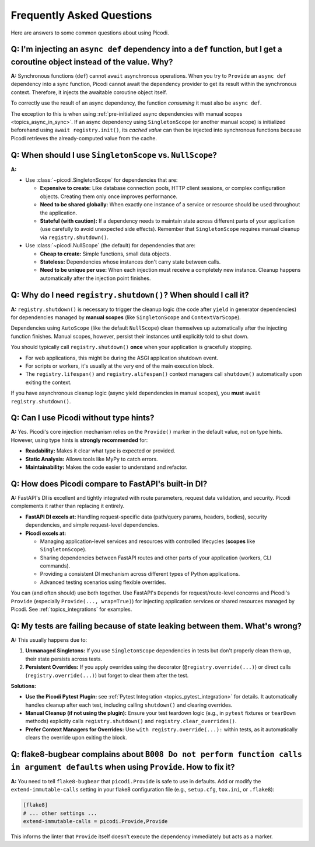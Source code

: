 .. _faq:

##########################
Frequently Asked Questions
##########################

Here are answers to some common questions about using Picodi.

*****************************************************************************************************************************
Q: I'm injecting an ``async def`` dependency into a ``def`` function, but I get a coroutine object instead of the value. Why?
*****************************************************************************************************************************

**A:** Synchronous functions (``def``) cannot ``await`` asynchronous operations. When you try to ``Provide`` an
``async def`` dependency into a sync function, Picodi cannot await the dependency provider to get its result within the synchronous context.
Therefore, it injects the awaitable coroutine object itself.

To correctly use the result of an async dependency, the function *consuming* it must also be ``async def``.

The exception to this is when using :ref:`pre-initialized async dependencies with manual scopes <topics_async_in_sync>`.
If an async dependency using ``SingletonScope`` (or another manual scope) is initialized beforehand using ``await registry.init()``,
its *cached value* can then be injected into synchronous functions because Picodi retrieves the already-computed value from the cache.

***********************************************************
Q: When should I use ``SingletonScope`` vs. ``NullScope``?
***********************************************************

**A:**

*   Use :class:`~picodi.SingletonScope` for dependencies that are:

    *   **Expensive to create:** Like database connection pools, HTTP client sessions, or complex configuration objects.
        Creating them only once improves performance.
    *   **Need to be shared globally:** When exactly one instance of a service or resource should be used throughout the application.
    *   **Stateful (with caution):** If a dependency needs to maintain state across different parts of your application
        (use carefully to avoid unexpected side effects). Remember that ``SingletonScope`` requires manual cleanup via ``registry.shutdown()``.

*   Use :class:`~picodi.NullScope` (the default) for dependencies that are:

    *   **Cheap to create:** Simple functions, small data objects.
    *   **Stateless:** Dependencies whose instances don't carry state between calls.
    *   **Need to be unique per use:** When each injection must receive a completely new instance.
        Cleanup happens automatically after the injection point finishes.

****************************************************************
Q: Why do I need ``registry.shutdown()``? When should I call it?
****************************************************************

**A:** ``registry.shutdown()`` is necessary to trigger the cleanup logic (the code after ``yield`` in generator dependencies)
for dependencies managed by **manual scopes** (like ``SingletonScope`` and ``ContextVarScope``).

Dependencies using ``AutoScope`` (like the default ``NullScope``) clean themselves up automatically after the
injecting function finishes. Manual scopes, however, persist their instances until explicitly told to shut down.

You should typically call ``registry.shutdown()`` **once** when your application is gracefully stopping.

*   For web applications, this might be during the ASGI application shutdown event.
*   For scripts or workers, it's usually at the very end of the main execution block.
*   The ``registry.lifespan()`` and ``registry.alifespan()`` context managers call ``shutdown()`` automatically upon exiting the context.

If you have asynchronous cleanup logic (async yield dependencies in manual scopes), you **must** ``await registry.shutdown()``.

***************************************
Q: Can I use Picodi without type hints?
***************************************

**A:** Yes. Picodi's core injection mechanism relies on the ``Provide()`` marker in the default value,
not on type hints. However, using type hints is **strongly recommended** for:

*   **Readability:** Makes it clear what type is expected or provided.
*   **Static Analysis:** Allows tools like MyPy to catch errors.
*   **Maintainability:** Makes the code easier to understand and refactor.

****************************************************
Q: How does Picodi compare to FastAPI's built-in DI?
****************************************************

**A:** FastAPI's DI is excellent and tightly integrated with route parameters, request data validation, and security.
Picodi complements it rather than replacing it entirely.

*   **FastAPI DI excels at:** Handling request-specific data (path/query params, headers, bodies), security dependencies,
    and simple request-level dependencies.
*   **Picodi excels at:**

    *   Managing application-level services and resources with controlled lifecycles (**scopes** like ``SingletonScope``).
    *   Sharing dependencies between FastAPI routes and other parts of your application (workers, CLI commands).
    *   Providing a consistent DI mechanism across different types of Python applications.
    *   Advanced testing scenarios using flexible overrides.

You can (and often should) use both together. Use FastAPI's ``Depends`` for request/route-level concerns and Picodi's ``Provide``
(especially ``Provide(..., wrap=True)``) for injecting application services or shared resources managed by Picodi.
See :ref:`topics_integrations` for examples.

*******************************************************************************
Q: My tests are failing because of state leaking between them. What's wrong?
*******************************************************************************

**A:** This usually happens due to:

1.  **Unmanaged Singletons:** If you use ``SingletonScope`` dependencies in tests but don't properly clean them up,
    their state persists across tests.
2.  **Persistent Overrides:** If you apply overrides using the decorator (``@registry.override(...)``) or direct calls
    (``registry.override(...)``) but forget to clear them after the test.

**Solutions:**

*   **Use the Picodi Pytest Plugin:** see :ref:`Pytest Integration <topics_pytest_integration>` for details.
    It automatically handles cleanup after each test, including calling ``shutdown()`` and clearing overrides.
*   **Manual Cleanup (if not using the plugin):** Ensure your test teardown logic (e.g., in ``pytest`` fixtures or ``tearDown`` methods)
    explicitly calls ``registry.shutdown()`` and ``registry.clear_overrides()``.
*   **Prefer Context Managers for Overrides:** Use ``with registry.override(...):`` within tests,
    as it automatically clears the override upon exiting the block.

************************************************************************************************************************************
Q: flake8-bugbear complains about ``B008 Do not perform function calls in argument defaults`` when using ``Provide``. How to fix it?
************************************************************************************************************************************

**A:** You need to tell ``flake8-bugbear`` that ``picodi.Provide`` is safe to use in defaults.
Add or modify the ``extend-immutable-calls`` setting in your flake8 configuration file (e.g., ``setup.cfg``, ``tox.ini``, or ``.flake8``):

.. code-block:: ini

    [flake8]
    # ... other settings ...
    extend-immutable-calls = picodi.Provide,Provide

This informs the linter that ``Provide`` itself doesn't execute the dependency immediately but acts as a marker.
